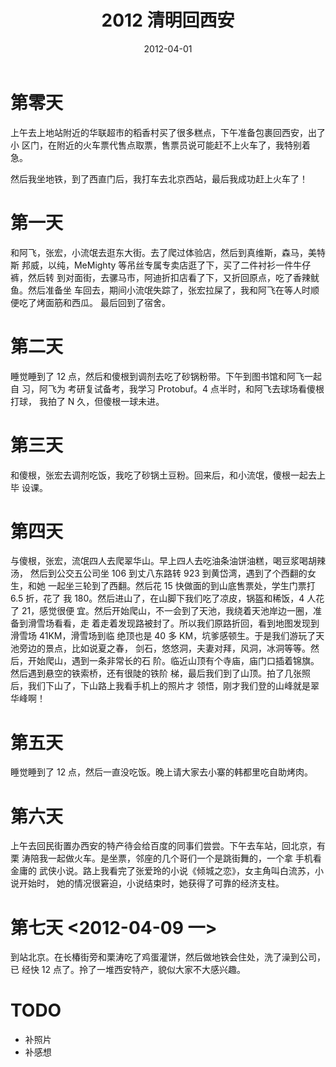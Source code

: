 #+TITLE: 2012 清明回西安
#+DATE: 2012-04-01

* 第零天
上午去上地站附近的华联超市的稻香村买了很多糕点，下午准备包裹回西安，出了小
区门，在附近的火车票代售点取票，售票员说可能赶不上火车了，我特别着急。

然后我坐地铁，到了西直门后，我打车去北京西站，最后我成功赶上火车了！

* 第一天
和阿飞，张宏，小流氓去逛东大街。去了爬过体验店，然后到真维斯，森马，美特斯
邦威，以纯，MeMighty 等吊丝专属专卖店逛了下，买了二件衬衫一件牛仔裤，然后转
到对面街，去骡马市，阿迪折扣店看了下，又折回原点，吃了香辣鱿鱼。然后准备坐
车回去，期间小流氓失踪了，张宏拉屎了，我和阿飞在等人时顺便吃了烤面筋和西瓜。
最后回到了宿舍。

* 第二天
睡觉睡到了 12 点，然后和傻根到调剂去吃了砂锅粉带。下午到图书馆和阿飞一起自
习，阿飞为 考研复试备考，我学习 Protobuf。4 点半时，和阿飞去球场看傻根打球，
我拍了 N 久，但傻根一球未进。

* 第三天
和傻根，张宏去调剂吃饭，我吃了砂锅土豆粉。回来后，和小流氓，傻根一起去上毕
设课。

* 第四天
与傻根，张宏，流氓四人去爬翠华山。早上四人去吃油条油饼油糕，喝豆浆喝胡辣汤，
然后到公交五公司坐 106 到丈八东路转 923 到黄岱湾，遇到了个西翻的女生，和她
一起坐三轮到了西翻。然后花 15 快做面的到山底售票处，学生门票打 6.5 折，花了
我 180。然后进山了，在山脚下我们吃了凉皮，锅盔和稀饭，4 人花了 21，感觉很便
宜。然后开始爬山，不一会到了天池，我绕着天池岸边一圈，准备到滑雪场看看，走
着走着发现路被封了。所以我们原路折回，看到地图发现到滑雪场 41KM，滑雪场到临
绝顶也是 40 多 KM，坑爹感顿生。于是我们游玩了天池旁边的景点，比如说夏之春，
剑石，悠悠洞，夫妻对拜，风洞，冰洞等等。然后，开始爬山，遇到一条非常长的石
阶。临近山顶有个寺庙，庙门口插着锦旗。然后遇到悬空的铁索桥，还有很陡的铁阶
梯，最后我们到了山顶。拍了几张照后，我们下山了，下山路上我看手机上的照片才
领悟，刚才我们登的山峰就是翠华峰啊！

* 第五天
睡觉睡到了 12 点，然后一直没吃饭。晚上请大家去小寨的韩都里吃自助烤肉。

* 第六天
上午去回民街置办西安的特产待会给百度的同事们尝尝。下午去车站，回北京，有栗
涛陪我一起做火车。是坐票，邻座的几个哥们一个是跳街舞的，一个拿 手机看金庸的
武侠小说。路上我看完了张爱玲的小说《倾城之恋》，女主角叫白流苏，小说开始时，
她的情况很窘迫，小说结束时，她获得了可靠的经济支柱。

* 第七天 <2012-04-09 一>
到站北京。在长椿街旁和栗涛吃了鸡蛋灌饼，然后做地铁会住处，洗了澡到公司，已
经快 12 点了。拎了一堆西安特产，貌似大家不大感兴趣。

* TODO
- 补照片
- 补感想
